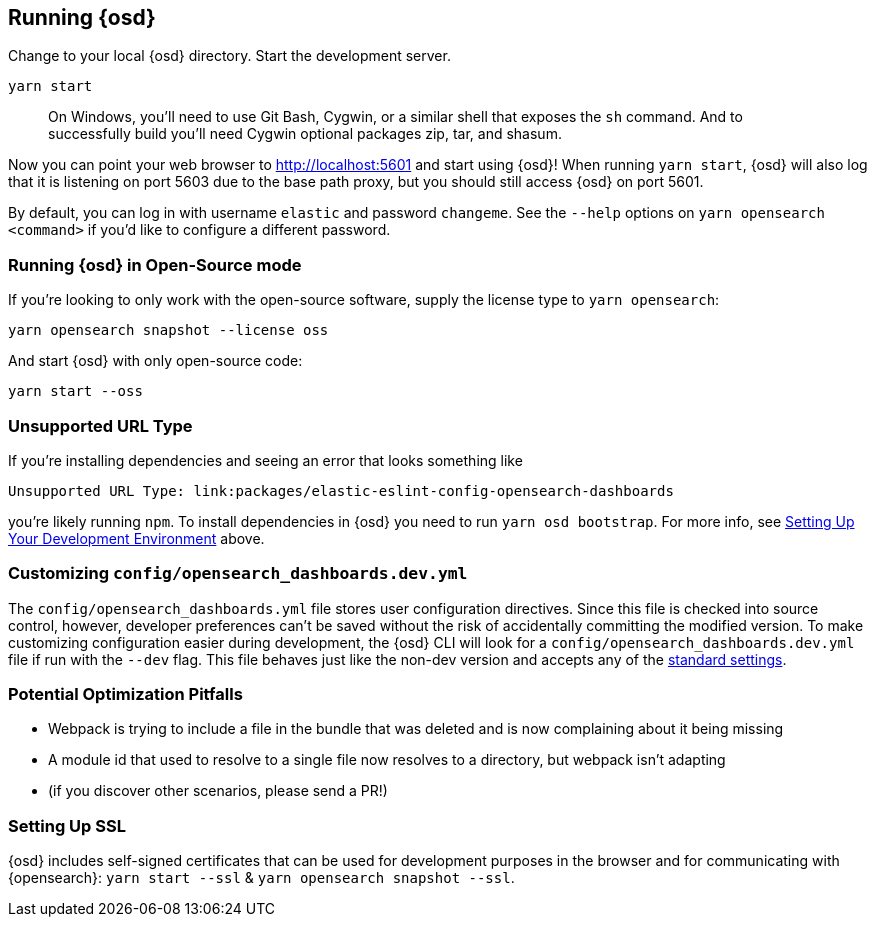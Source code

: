 [[running-opensearch-dashboards-advanced]]
== Running {osd}

Change to your local {osd} directory. Start the development server.

[source,bash]
----
yarn start
----

____
On Windows, you’ll need to use Git Bash, Cygwin, or a similar shell that
exposes the `sh` command. And to successfully build you’ll need Cygwin
optional packages zip, tar, and shasum.
____

Now you can point your web browser to http://localhost:5601 and start
using {osd}! When running `yarn start`, {osd} will also log that it
is listening on port 5603 due to the base path proxy, but you should
still access {osd} on port 5601.

By default, you can log in with username `elastic` and password
`changeme`. See the `--help` options on `yarn opensearch <command>` if
you’d like to configure a different password.

[discrete]
=== Running {osd} in Open-Source mode

If you’re looking to only work with the open-source software, supply the
license type to `yarn opensearch`:

[source,bash]
----
yarn opensearch snapshot --license oss
----

And start {osd} with only open-source code:

[source,bash]
----
yarn start --oss
----

[discrete]
=== Unsupported URL Type

If you’re installing dependencies and seeing an error that looks
something like

....
Unsupported URL Type: link:packages/elastic-eslint-config-opensearch-dashboards
....

you’re likely running `npm`. To install dependencies in {osd} you
need to run `yarn osd bootstrap`. For more info, see
link:#setting-up-your-development-environment[Setting Up Your
Development Environment] above.

[discrete]
[[customize-opensearch-dashboards-yml]]
=== Customizing `config/opensearch_dashboards.dev.yml`

The `config/opensearch_dashboards.yml` file stores user configuration directives.
Since this file is checked into source control, however, developer
preferences can’t be saved without the risk of accidentally committing
the modified version. To make customizing configuration easier during
development, the {osd} CLI will look for a `config/opensearch_dashboards.dev.yml`
file if run with the `--dev` flag. This file behaves just like the
non-dev version and accepts any of the
https://www.elastic.co/guide/en/opensearch-dashboards/current/settings.html[standard
settings].

[discrete]
=== Potential Optimization Pitfalls

* Webpack is trying to include a file in the bundle that was deleted and
is now complaining about it being missing
* A module id that used to resolve to a single file now resolves to a
directory, but webpack isn’t adapting
* (if you discover other scenarios, please send a PR!)

[discrete]
=== Setting Up SSL

{osd} includes self-signed certificates that can be used for
development purposes in the browser and for communicating with
{opensearch}: `yarn start --ssl` & `yarn opensearch snapshot --ssl`.
